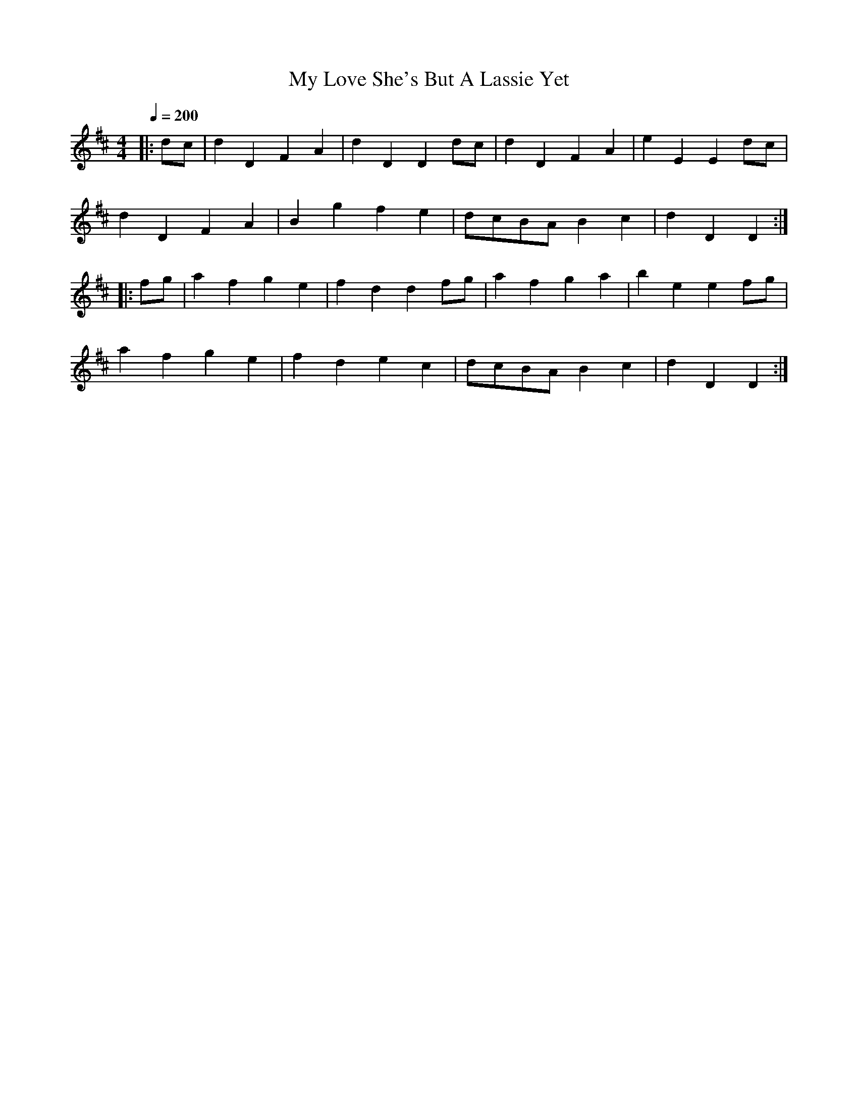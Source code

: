 X:14
T:My Love She's But A Lassie Yet
Q:1/4=200
M:4/4
L:1/8
Z:abc2nwc
K:D
|:dc|d2D2F2A2|d2D2D2dc|d2D2F2A2|e2E2E2dc|
d2D2F2A2|B2g2f2e2|dcBA B2c2|d2D2D2:|
|:fg|a2f2g2e2|f2d2d2fg|a2f2g2a2|b2e2e2fg|
a2f2g2e2|f2d2e2c2|dcBA B2c2|d2D2D2:|


